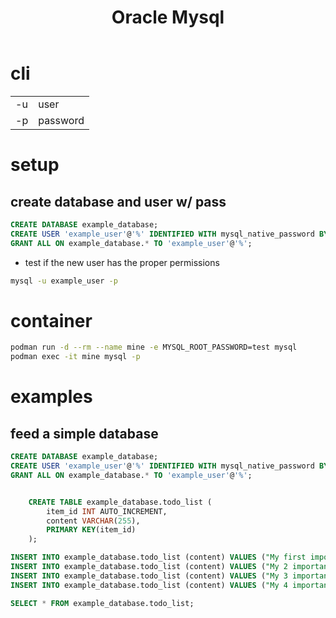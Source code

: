 #+TITLE: Oracle Mysql

* cli
|    |          |
|----+----------|
| -u | user     |
| -p | password |

* setup
** create database and user w/ pass

#+begin_src sql
CREATE DATABASE example_database;
CREATE USER 'example_user'@'%' IDENTIFIED WITH mysql_native_password BY 'password';
GRANT ALL ON example_database.* TO 'example_user'@'%';
#+end_src

- test if the new user has the proper permissions
#+begin_src sh
mysql -u example_user -p
#+end_src

* container
#+begin_src sh
podman run -d --rm --name mine -e MYSQL_ROOT_PASSWORD=test mysql
podman exec -it mine mysql -p
#+end_src

* examples
** feed a simple database
#+begin_src sql
CREATE DATABASE example_database;
CREATE USER 'example_user'@'%' IDENTIFIED WITH mysql_native_password BY 'password';
GRANT ALL ON example_database.* TO 'example_user'@'%';


    CREATE TABLE example_database.todo_list (
        item_id INT AUTO_INCREMENT,
        content VARCHAR(255),
        PRIMARY KEY(item_id)
    );

INSERT INTO example_database.todo_list (content) VALUES ("My first important item");
INSERT INTO example_database.todo_list (content) VALUES ("My 2 important item");
INSERT INTO example_database.todo_list (content) VALUES ("My 3 important item");
INSERT INTO example_database.todo_list (content) VALUES ("My 4 important item");

SELECT * FROM example_database.todo_list;
#+end_src
